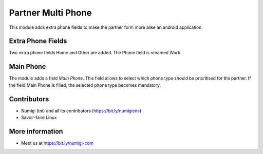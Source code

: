 Partner Multi Phone
===================
This module adds extra phone fields to make the partner form more alike an android application.

Extra Phone Fields
------------------
Two extra phone fields Home and Other are added.
The Phone field is renamed Work.

Main Phone
----------
The module adds a field `Main Phone`.
This field allows to select which phone type should be prioritised for the partner.
If the field Main Phone is filled, the selected phone type becomes mandatory.

Contributors
------------
* Numigi (tm) and all its contributors (https://bit.ly/numigiens)
* Savoir-faire Linux

More information
----------------
* Meet us at https://bit.ly/numigi-com
